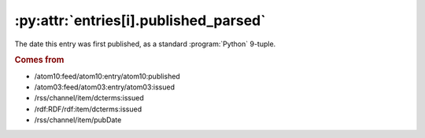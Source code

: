 .. _reference.entry.published_parsed:

:py:attr:`entries[i].published_parsed`
======================================

The date this entry was first published, as a standard :program:`Python`
9-tuple.


.. rubric:: Comes from

* /atom10:feed/atom10:entry/atom10:published
* /atom03:feed/atom03:entry/atom03:issued
* /rss/channel/item/dcterms:issued
* /rdf:RDF/rdf:item/dcterms:issued
* /rss/channel/item/pubDate


.. seealso::

    * :ref:`reference.entry.published`

